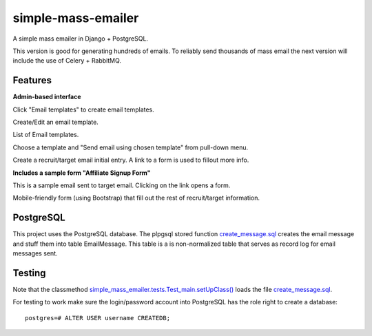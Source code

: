 simple-mass-emailer
===================

A simple mass emailer in Django + PostgreSQL.

This version is good for generating hundreds of emails.
To reliably send thousands of mass email the next version will
include the use of Celery + RabbitMQ.

Features
--------

**Admin-based interface**

Click "Email templates" to create email templates.

.. image:: /myproject/simple_mass_emailer/static/img/demo_click_email_templates.png


Create/Edit an email template.

.. image:: /myproject/simple_mass_emailer/static/img/demo_create_edit_email_template.png


List of Email templates.

.. image:: /myproject/simple_mass_emailer/static/img/demo_list_email_template.png


Choose a template and "Send email using chosen template" from pull-down menu.

.. image:: /myproject/simple_mass_emailer/static/img/demo_choose_send_email_using_template.png


Create a recruit/target email initial entry. A link to a form is used to fillout more info.

.. image:: /myproject/simple_mass_emailer/static/img/demo_add_recruit_email.png


**Includes a sample form "Affiliate Signup Form"**

This is a sample email sent to target email. Clicking on the link opens a form.

.. image:: /myproject/simple_mass_emailer/static/img/demo_affiliate_email.png


Mobile-friendly form (using Bootstrap) that fill out the rest of recruit/target information.

.. image:: /myproject/simple_mass_emailer/static/img/demo_affiliate_signup_form.png

PostgreSQL
----------
This project uses the PostgreSQL database. The plpgsql stored function
`create_message.sql <https://github.com/cydriclopez/simple-mass-emailer/blob/master/myproject/simple_mass_emailer/sql/create_message.sql>`_ creates the email message and stuff them into table EmailMessage.
This table is a is non-normalized table that serves as record log for email messages sent.

Testing
-------
Note that the classmethod `simple_mass_emailer.tests.Test_main.setUpClass() <https://github.com/cydriclopez/simple-mass-emailer/blob/master/myproject/simple_mass_emailer/tests.py>`_ loads
the file `create_message.sql <https://github.com/cydriclopez/simple-mass-emailer/blob/master/myproject/simple_mass_emailer/sql/create_message.sql>`_.

For testing to work make sure the login/password account
into PostgreSQL has the role right to create a database:
::
    postgres=# ALTER USER username CREATEDB;
